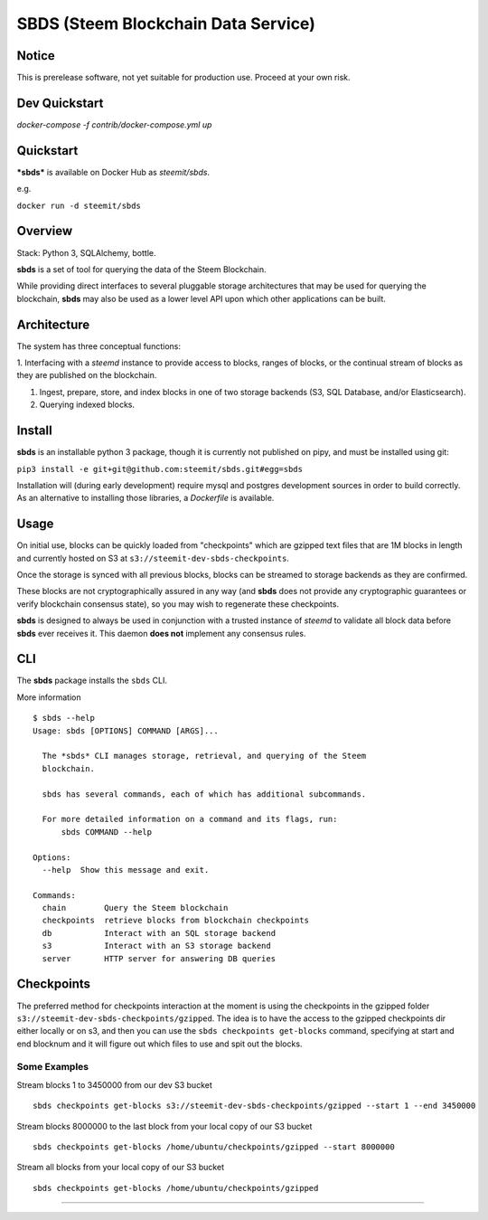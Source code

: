 
SBDS (Steem Blockchain Data Service)
************************************


Notice
======

This is prerelease software, not yet suitable for production use.
Proceed at your own risk.

Dev Quickstart
==============

`docker-compose -f contrib/docker-compose.yml up`

Quickstart
==========

***sbds*** is available on Docker Hub as *steemit/sbds*.

e.g.

``docker run -d steemit/sbds``


Overview
========

Stack: Python 3, SQLAlchemy, bottle.

**sbds** is a set of tool for querying the data of the Steem
Blockchain.

While providing direct interfaces to several pluggable storage
architectures that may be used for querying the blockchain, **sbds**
may also be used as a lower level API upon which other applications
can be built.


Architecture
============

The system has three conceptual functions:

1. Interfacing with a *steemd* instance to provide access to blocks,
ranges of blocks, or the continual stream of blocks as they are
published on the blockchain.

1. Ingest, prepare, store, and index blocks in one of two storage
   backends (S3, SQL Database, and/or Elasticsearch).

2. Querying indexed blocks.


Install
=======

**sbds** is an installable python 3 package, though it is currently
not published on pipy, and must be installed using git:

``pip3 install -e git+git@github.com:steemit/sbds.git#egg=sbds``

Installation will (during early development) require mysql and
postgres development sources in order to build correctly. As an
alternative to installing those libraries, a *Dockerfile* is
available.


Usage
=====

On initial use, blocks can be quickly loaded from "checkpoints" which
are gzipped text files that are 1M blocks in length and currently
hosted on S3 at   ``s3://steemit-dev-sbds-checkpoints``.

Once the storage is synced with all previous blocks, blocks can be
streamed to storage backends as they are confirmed.

These blocks are not cryptographically assured in any way (and
**sbds** does not provide any cryptographic guarantees or verify
blockchain consensus state), so you may wish to regenerate these
checkpoints.

**sbds** is designed to always be used in conjunction with a trusted
instance of *steemd* to validate all block data before **sbds** ever
receives it.  This daemon **does not** implement any consensus rules.


CLI
===

The **sbds** package installs the ``sbds`` CLI.

More information

::

   $ sbds --help
   Usage: sbds [OPTIONS] COMMAND [ARGS]...

     The *sbds* CLI manages storage, retrieval, and querying of the Steem
     blockchain.

     sbds has several commands, each of which has additional subcommands.

     For more detailed information on a command and its flags, run:
         sbds COMMAND --help

   Options:
     --help  Show this message and exit.

   Commands:
     chain        Query the Steem blockchain
     checkpoints  retrieve blocks from blockchain checkpoints
     db           Interact with an SQL storage backend
     s3           Interact with an S3 storage backend
     server       HTTP server for answering DB queries

Checkpoints
===========

The preferred method for checkpoints interaction at the moment is using the checkpoints in the gzipped folder ``s3://steemit-dev-sbds-checkpoints/gzipped``. The idea is to have the access to the gzipped checkpoints dir either locally or on s3, and then you can use the ``sbds checkpoints get-blocks`` command, specifying at start and end blocknum and it will figure out which files to use and spit out the blocks.

Some Examples
-------------
::
   
Stream blocks 1 to 3450000 from our dev S3 bucket
::
   sbds checkpoints get-blocks s3://steemit-dev-sbds-checkpoints/gzipped --start 1 --end 3450000
   
Stream blocks 8000000 to the last block from your local copy of our S3 bucket
::
   sbds checkpoints get-blocks /home/ubuntu/checkpoints/gzipped --start 8000000
 
Stream all blocks from your local copy of our S3 bucket
::   
   sbds checkpoints get-blocks /home/ubuntu/checkpoints/gzipped
=======
